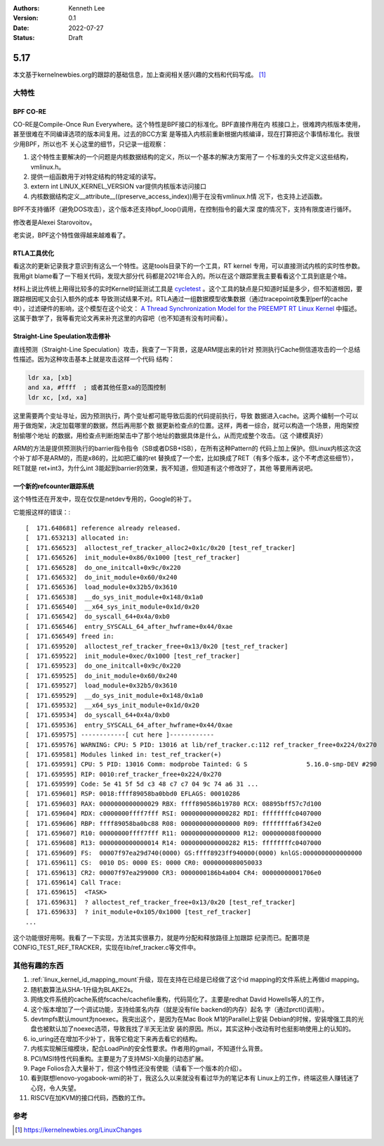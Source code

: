 .. Kenneth Lee 版权所有 2022

:Authors: Kenneth Lee
:Version: 0.1
:Date: 2022-07-27
:Status: Draft

5.17
****

本文基于kernelnewbies.org的跟踪的基础信息，加上查阅相关感兴趣的文档和代码写成。
[1]_

大特性
======

BPF CO-RE
---------
CO-RE是Compile-Once Run Everywhere。这个特性是BPF接口的标准化。BPF直接作用在内
核接口上，很难跨内核版本使用，甚至很难在不同编译选项的版本间复用。过去的BCC方案
是等插入内核前重新根据内核编译，现在打算把这个事情标准化。我很少用BPF，所以也不
关心这里的细节，只记录一组观察：

1. 这个特性主要解决的一个问题是内核数据结构的定义，所以一个基本的解决方案用了一
   个标准的头文件定义这些结构，vmlinux.h。

2. 提供一组函数用于对特定结构的特定域的读写。

3. extern int LINUX_KERNEL_VERSION var提供内核版本访问接口

4. 内核数据结构定义__attribute__((preserve_access_index))用于在没有vmlinux.h情
   况下，也支持上述函数。

BPF不支持循环（避免DOS攻击），这个版本还支持bpf_loop()调用，在控制指令的最大深
度的情况下，支持有限度进行循环。

修改者是Alexei Starovoitov。

老实说，BPF这个特性做得越来越难看了。

RTLA工具优化
------------

看这次的更新记录我才意识到有这么一个特性。这是tools目录下的一个工具，RT kernel
专用，可以直接测试内核的实时性参数。我用git blame看了一下相关代码，发现大部分代
码都是2021年合入的。所以在这个跟踪里我主要看看这个工具到底是个啥。

材料上说比传统上用得比较多的实时Kernel时延测试工具是
`cycletest <git://git.kernel.org/pub/scm/linux/kernel/git/clrkwllms/rt-tests.git>`_
。这个工具的缺点是只知道时延是多少，但不知道根因，要跟踪根因呢又会引入额外的成本
导致测试结果不对。RTLA通过一组数据模型收集数据（通过tracepoint收集到perf的cache
中），过滤硬件的影响，这个模型在这个论文：
`A Thread Synchronization Model for the PREEMPT RT Linux Kernel <https://bristot.me/wp-content/uploads/2020/01/JSA_preprint.pdf>`_
中描述。这属于数学了，我等看完论文再来补充这里的内容吧（也不知道有没有时间看）。

Straight-Line Speulation攻击修补
--------------------------------

直线预测（Straight-Line Speculation）攻击，我查了一下背景，这是ARM提出来的针对
预测执行Cache侧信道攻击的一个总结性描述。因为这种攻击基本上就是攻击这样一个代码
结构：

.. code-block:: none

  ldr xa, [xb]
  and xa, #ffff  ; 或者其他任意xa的范围控制
  ldr xc, [xd, xa]

这里需要两个变址寻址，因为预测执行，两个变址都可能导致后面的代码提前执行，导致
数据进入cache。这两个编制一个可以用于做炮架，决定加载哪里的数据，然后再用那个数
据更新检查点的位置。这样，两者一综合，就可以构造一个场景，用炮架控制偷哪个地址
的数据，用检查点判断炮架击中了那个地址的数据具体是什么，从而完成整个攻击。（这
个建模真好）

ARM的方法是提供预测执行的barrier指令指令（SB或者DSB+ISB），在所有这种Pattern的
代码上加上保护。但Linux内核这次这个补丁却不是ARM的，而是x86的，比如把汇编的ret
替换成了一个宏，比如换成了RET（有多个版本，这个不考虑这些细节），RET就是
ret+int3，为什么int 3能起到barrier的效果，我不知道，但知道有这个修改好了，其他
等要用再说吧。

一个新的refcounter跟踪系统
--------------------------

这个特性还在开发中，现在仅仅是netdev专用的，Google的补丁。

它能报这样的错误：::

  [  171.648681] reference already released.
  [  171.653213] allocated in:
  [  171.656523]  alloctest_ref_tracker_alloc2+0x1c/0x20 [test_ref_tracker]
  [  171.656526]  init_module+0x86/0x1000 [test_ref_tracker]
  [  171.656528]  do_one_initcall+0x9c/0x220
  [  171.656532]  do_init_module+0x60/0x240
  [  171.656536]  load_module+0x32b5/0x3610
  [  171.656538]  __do_sys_init_module+0x148/0x1a0
  [  171.656540]  __x64_sys_init_module+0x1d/0x20
  [  171.656542]  do_syscall_64+0x4a/0xb0
  [  171.656546]  entry_SYSCALL_64_after_hwframe+0x44/0xae
  [  171.656549] freed in:
  [  171.659520]  alloctest_ref_tracker_free+0x13/0x20 [test_ref_tracker]
  [  171.659522]  init_module+0xec/0x1000 [test_ref_tracker]
  [  171.659523]  do_one_initcall+0x9c/0x220
  [  171.659525]  do_init_module+0x60/0x240
  [  171.659527]  load_module+0x32b5/0x3610
  [  171.659529]  __do_sys_init_module+0x148/0x1a0
  [  171.659532]  __x64_sys_init_module+0x1d/0x20
  [  171.659534]  do_syscall_64+0x4a/0xb0
  [  171.659536]  entry_SYSCALL_64_after_hwframe+0x44/0xae
  [  171.659575] ------------[ cut here ]------------
  [  171.659576] WARNING: CPU: 5 PID: 13016 at lib/ref_tracker.c:112 ref_tracker_free+0x224/0x270
  [  171.659581] Modules linked in: test_ref_tracker(+)
  [  171.659591] CPU: 5 PID: 13016 Comm: modprobe Tainted: G S                5.16.0-smp-DEV #290
  [  171.659595] RIP: 0010:ref_tracker_free+0x224/0x270
  [  171.659599] Code: 5e 41 5f 5d c3 48 c7 c7 04 9c 74 a6 31 ...
  [  171.659601] RSP: 0018:ffff89058ba0bbd0 EFLAGS: 00010286
  [  171.659603] RAX: 0000000000000029 RBX: ffff890586b19780 RCX: 08895bff57c7d100
  [  171.659604] RDX: c0000000ffff7fff RSI: 0000000000000282 RDI: ffffffffc0407000
  [  171.659606] RBP: ffff89058ba0bc88 R08: 0000000000000000 R09: ffffffffa6f342e0
  [  171.659607] R10: 00000000ffff7fff R11: 0000000000000000 R12: 000000008f000000
  [  171.659608] R13: 0000000000000014 R14: 0000000000000282 R15: ffffffffc0407000
  [  171.659609] FS:  00007f97ea29d740(0000) GS:ffff8923ff940000(0000) knlGS:0000000000000000
  [  171.659611] CS:  0010 DS: 0000 ES: 0000 CR0: 0000000080050033
  [  171.659613] CR2: 00007f97ea299000 CR3: 0000000186b4a004 CR4: 00000000001706e0
  [  171.659614] Call Trace:
  [  171.659615]  <TASK>
  [  171.659631]  ? alloctest_ref_tracker_free+0x13/0x20 [test_ref_tracker]
  [  171.659633]  ? init_module+0x105/0x1000 [test_ref_tracker]
  ...

这个功能很好用啊。我看了一下实现，方法其实很暴力，就是咋分配和释放路径上加跟踪
纪录而已。配置项是CONFIG_TEST_REF_TRACKER，实现在lib/ref_tracker.c等文件中。

其他有趣的东西
==============

1. :ref:`linux_kernel_id_mapping_mount`\ 升级，现在支持在已经是已经做了这个id
   mapping的文件系统上再做id mapping。

2. 随机数算法从SHA-1升级为BLAKE2s。

3. 网络文件系统的cache系统fscache/cachefile重构，代码简化了。主要是redhat David
   Howells等人的工作，

4. 这个版本增加了一个调试功能，支持给匿名内存（就是没有file backend的内存）起名
   字（通过prctl()调用）。

5. devtmpfs默认mount为noexec。我突出这个，是因为在Mac Book M1的Parallel上安装
   Debian的时候，安装增强工具的光盘也被默认加了noexec选项，导致我找了半天无法安
   装的原因。所以，其实这种小改动有时也挺影响使用上的认知的。

6. io_uring还在增加不少补丁，我等它稳定下来再去看它的结构。

7. 内核实现解压缩模块，配合LoadPin的安全性要求。作者用的gmail，不知道什么背景。

8. PCI/MSI特性代码重构。主要是为了支持MSI-X向量的动态扩展。

9. Page Folios合入大量补丁，但这个特性还没有使能（请看下一个版本的介绍）。

10. 看到联想lenovo-yogabook-wmi的补丁，我这么久以来就没有看过华为的笔记本有
    Linux上的工作，终端这些人赚钱迷了心窍，令人失望。

11. RISCV在加KVM的接口代码，西数的工作。

参考
====
.. [1] https://kernelnewbies.org/LinuxChanges
